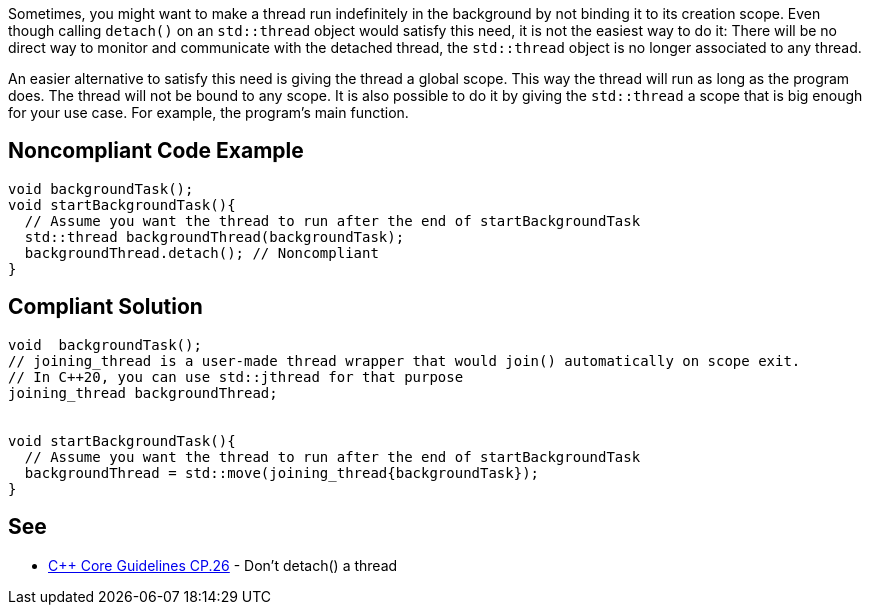 Sometimes, you might want to make a thread run indefinitely in the background by not binding it to its creation scope. Even though calling ``detach()`` on an ``std::thread`` object would satisfy this need, it is not the easiest way to do it: There will be no direct way to monitor and communicate with the detached thread, the ``std::thread`` object is no longer associated to any thread.

An easier alternative to satisfy this need is giving the thread a global scope. This way the thread will run as long as the program does. The thread will not be bound to any scope. It is also possible to do it by giving the ``std::thread`` a scope that is big enough for your use case. For example, the program's main function.


== Noncompliant Code Example

----
void backgroundTask();
void startBackgroundTask(){
  // Assume you want the thread to run after the end of startBackgroundTask
  std::thread backgroundThread(backgroundTask);
  backgroundThread.detach(); // Noncompliant
}

----


== Compliant Solution

----
void  backgroundTask();
// joining_thread is a user-made thread wrapper that would join() automatically on scope exit.
// In C++20, you can use std::jthread for that purpose
joining_thread backgroundThread;


void startBackgroundTask(){
  // Assume you want the thread to run after the end of startBackgroundTask
  backgroundThread = std::move(joining_thread{backgroundTask});
}
----


== See

* https://github.com/isocpp/CppCoreGuidelines/blob/master/CppCoreGuidelines.md#cp26-dont-detach-a-thread[{cpp} Core Guidelines CP.26] - Don't detach() a thread

